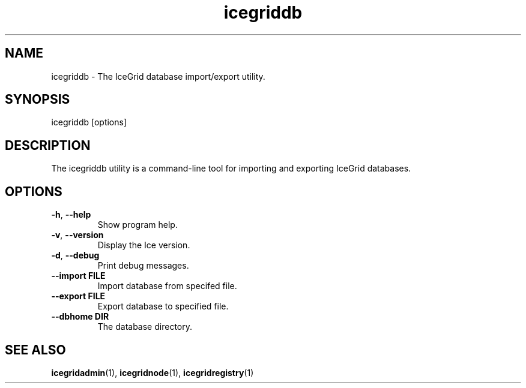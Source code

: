.TH icegriddb 1

.SH NAME

icegriddb - The IceGrid database import/export utility.

.SH SYNOPSIS

icegriddb [options]

.SH DESCRIPTION

The icegriddb utility is a command-line tool for importing and exporting IceGrid
databases.

.SH OPTIONS

.TP
.BR \-h ", " \-\-help\fR
.br
Show program help.

.TP
.BR \-v ", " \-\-version\fR
.br
Display the Ice version.

.TP
.BR \-d ", " \-\-debug\fR
.br
Print debug messages.

.TP
.BR \-\-import " " FILE\fR
.br
Import database from specifed file.

.TP
.BR \-\-export " " FILE\fR
.br
Export database to specified file.

.TP
.BR \-\-dbhome " " DIR\fR
.br
The database directory.

.SH SEE ALSO

.BR icegridadmin (1),
.BR icegridnode (1),
.BR icegridregistry (1)
